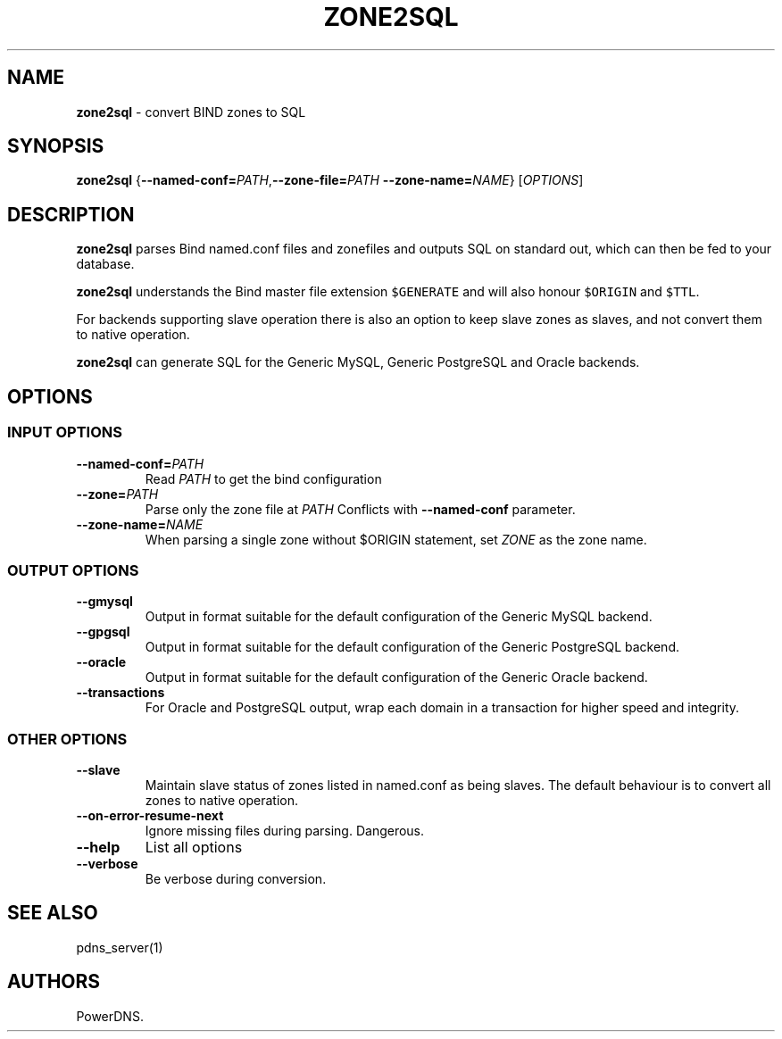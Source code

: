 .TH "ZONE2SQL" "1" "December 2002" "" ""
.SH NAME
.PP
\f[B]zone2sql\f[] \- convert BIND zones to SQL
.SH SYNOPSIS
.PP
\f[B]zone2sql\f[]
{\f[B]\-\-named\-conf=\f[]\f[I]PATH\f[],\f[B]\-\-zone\-file=\f[]\f[I]PATH\f[]
\f[B]\-\-zone\-name=\f[]\f[I]NAME\f[]} [\f[I]OPTIONS\f[]]
.SH DESCRIPTION
.PP
\f[B]zone2sql\f[] parses Bind named.conf files and zonefiles and outputs
SQL on standard out, which can then be fed to your database.
.PP
\f[B]zone2sql\f[] understands the Bind master file extension
\f[C]$GENERATE\f[] and will also honour \f[C]$ORIGIN\f[] and
\f[C]$TTL\f[].
.PP
For backends supporting slave operation there is also an option to keep
slave zones as slaves, and not convert them to native operation.
.PP
\f[B]zone2sql\f[] can generate SQL for the Generic MySQL, Generic
PostgreSQL and Oracle backends.
.SH OPTIONS
.SS INPUT OPTIONS
.TP
.B \-\-named\-conf=\f[I]PATH\f[]
Read \f[I]PATH\f[] to get the bind configuration
.RS
.RE
.TP
.B \-\-zone=\f[I]PATH\f[]
Parse only the zone file at \f[I]PATH\f[] Conflicts with
\f[B]\-\-named\-conf\f[] parameter.
.RS
.RE
.TP
.B \-\-zone\-name=\f[I]NAME\f[]
When parsing a single zone without $ORIGIN statement, set \f[I]ZONE\f[]
as the zone name.
.RS
.RE
.SS OUTPUT OPTIONS
.TP
.B \-\-gmysql
Output in format suitable for the default configuration of the Generic
MySQL backend.
.RS
.RE
.TP
.B \-\-gpgsql
Output in format suitable for the default configuration of the Generic
PostgreSQL backend.
.RS
.RE
.TP
.B \-\-oracle
Output in format suitable for the default configuration of the Generic
Oracle backend.
.RS
.RE
.TP
.B \-\-transactions
For Oracle and PostgreSQL output, wrap each domain in a transaction for
higher speed and integrity.
.RS
.RE
.SS OTHER OPTIONS
.TP
.B \-\-slave
Maintain slave status of zones listed in named.conf as being slaves.
The default behaviour is to convert all zones to native operation.
.RS
.RE
.TP
.B \-\-on\-error\-resume\-next
Ignore missing files during parsing.
Dangerous.
.RS
.RE
.TP
.B \-\-help
List all options
.RS
.RE
.TP
.B \-\-verbose
Be verbose during conversion.
.RS
.RE
.SH SEE ALSO
.PP
pdns_server(1)
.SH AUTHORS
PowerDNS.
